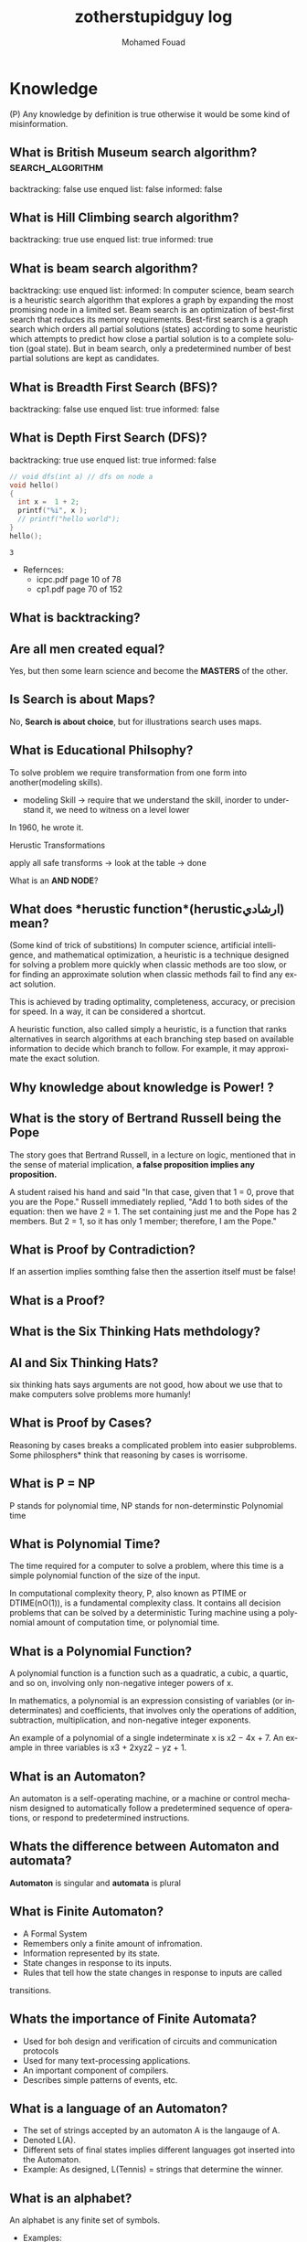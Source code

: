 #+TITLE:    zotherstupidguy log 
#+AUTHOR:    Mohamed Fouad
#+EMAIL:     zotherstupidguy@gmail.com
#+DESCRIPTION: daily log of zotherstupidguy life 
#+KEYWORDS:  emacs, mathematics, computer science, machine learning 
#+LANGUAGE:  en
#+STYLE:body {font-family: "Source Sans Pro Black",sans-serif;}
#+OPTIONS: H:3 num:4
#+TAGS: zpd0(0)  zpd1(1) zpd2(2)  problem solution predicate implication question fig mindmap number_theory set_theory proof_theory computational_theory problem_solving category_theory single_variable_calculas multi_variable_calculas vedic_mathematics graph_theory discerete_mathematics concerete_mathematics continous_mathematics statistics real_analysis grit top_universities studying_strategy data_structures algorithms artificial_intellegence machine_learning deep_learning bigdata R python puzzles { MOOC : coursera  stanford oxford MIT} { philosphy : socrates plato} book youtube blog competitive_programming C_programming {algorithms : ConstructiveAlgorithms Strings Sorting Search GraphTheory  Greedy DynamicProgramming  BitManipulation  Recursion GameTheory  NPComplete } DistributedSystems Regex Security Functions Cryptography
#+STARTUP: latexpreview


* Knowledge 
(P) Any knowledge by definition is true otherwise it would be some kind of misinformation.

** What is *British Museum search algorithm*? :search_algorithm:
   backtracking: false
   use enqued list: false
   informed: false

** What is *Hill Climbing search algorithm*?
   backtracking: true 
   use enqued list: true 
   informed: true 

   
** What is *beam search algorithm*?
   backtracking: 
   use enqued list: 
   informed: 
   In computer science, beam search is a heuristic search algorithm that explores a graph 
   by expanding the most promising node in a limited set. 
   Beam search is an optimization of best-first search that reduces its memory requirements. 
   Best-first search is a graph search which orders all partial solutions (states) according 
   to some heuristic which attempts to predict how close a partial solution is to a complete 
   solution (goal state). But in beam search, only a predetermined number of best partial solutions are kept as candidates.

** What is Breadth First Search (BFS)?
   backtracking: false 
   use enqued list: true 
   informed: false 


** What is Depth First Search (DFS)?
   backtracking: true 
   use enqued list: true 
   informed: false 

 
   #+BEGIN_SRC C
     // void dfs(int a) // dfs on node a
     void hello() 
     {
       int x =  1 + 2; 
       printf("%i", x ); 
       // printf("hello world");
     }
     hello();
   #+END_SRC

   #+RESULTS:
   : 3

   - Refernces:
     - icpc.pdf page 10 of 78 
     - cp1.pdf page 70 of 152

** What is *backtracking*?

** Are all men created equal? 
   Yes, but then some learn science and become the *MASTERS* of the other.

** Is Search is about Maps?
   No, *Search is about choice*, but for illustrations search uses maps.
   
** What is Educational Philsophy?  
   To solve problem we require transformation from one form into another(modeling skills).
   - modeling Skill \rightarrow require that we understand the skill, inorder to understand it, we need to witness on a level lower

   In 1960, he wrote it.

   Herustic Transformations

   apply all safe transforms -> look at the table -> done 


   What is an *AND NODE*?

** What does *herustic function*(herusticارشادي) mean?
   (Some kind of trick of substitions)
   In computer science, artificial intelligence, and mathematical optimization, 
   a heuristic is a technique designed for solving a problem more quickly when 
   classic methods are too slow, or for finding an approximate solution when 
   classic methods fail to find any exact solution. 
   
   This is achieved by trading optimality, completeness, accuracy, or precision for speed. 
   In a way, it can be considered a shortcut.

   A heuristic function, also called simply a heuristic, is a function that ranks alternatives 
   in search algorithms at each branching step based on available information to decide which 
   branch to follow. For example, it may approximate the exact solution.

** Why *knowledge about knowledge is Power!* ?
** What is the story of *Bertrand Russell being the Pope*
   The story goes that Bertrand Russell, in a lecture on logic, 
   mentioned that in the sense of material implication, *a false proposition implies any proposition.*

   A student raised his hand and said "In that case, given that 1 = 0, prove that you are the Pope."
   Russell immediately replied, "Add 1 to both sides of the equation: then we have 2 = 1. 
   The set containing just me and the Pope has 2 members. But 2 = 1, so it has only 1 member; therefore, I am the Pope." 
** What is Proof by Contradiction?
   If an assertion implies somthing false then the assertion itself must be false!

** What is a Proof?
** What is the Six Thinking Hats methdology?
** AI and Six Thinking Hats?
   six thinking hats says arguments are not good, 
   how about we use that to make computers solve problems more
   humanly! 

** What is Proof by Cases?
   Reasoning by cases breaks a complicated problem into easier subproblems.
   Some philosphers* think that reasoning by cases is worrisome.

** What is P = NP
   P stands for polynomial time, NP stands for non-determinstic Polynomial time

** What is Polynomial Time?
   The time required for a computer to solve a problem,  
   where this time is a simple polynomial function of the size of the input.

   In computational complexity theory, P, also known as PTIME or DTIME(nO(1)), 
   is a fundamental complexity class. It contains all decision
   problems that can be solved by a deterministic Turing machine using
   a polynomial amount of computation time, or polynomial time.

** What is a Polynomial Function?
   A polynomial function is a function such as a quadratic, a cubic, a quartic, and so on, involving
   only non-negative integer powers of x.

   In mathematics, a polynomial is an expression consisting of variables
   (or indeterminates) and coefficients, that involves only the
   operations of addition, subtraction, multiplication, and non-negative
   integer exponents. 

   An example of a polynomial of a single indeterminate x is x2 − 4x + 7. 
   An example in three variables is x3 + 2xyz2 − yz + 1.

** What is an Automaton?
   An automaton is a self-operating machine, or a machine or control mechanism designed to automatically 
   follow a predetermined sequence of operations, or respond to predetermined instructions.
   
** Whats the difference between Automaton and automata?
   *Automaton* is singular and *automata* is plural    

** What is Finite Automaton?
   - A Formal System
   - Remembers only a finite amount of infromation.
   - Information represented by its state.
   - State changes in response to its inputs.
   - Rules that tell how the state changes in response to inputs are called 
   transitions. 
** Whats the importance of Finite Automata?
   - Used for boh design and verification of circuits and communication protocols
   - Used for many text-processing applications.
   - An important component of compilers.
   - Describes simple patterns of events, etc.

** What is a language of an Automaton?
   - The set of strings accepted by an automaton A is the langauge of A.
   - Denoted L(A).
   - Different sets of final states implies different languages got inserted into the Automaton.
   - Example: As designed, L(Tennis) = strings that determine the winner.

** What is an alphabet?
   An alphabet is any finite set of symbols.
     - Examples: 
       - ASCII, Unicode,
       - {0,1} (binary alphabet) 
** What is a *string* over an alphabet \Sigma ?
   A string over an alphabet \Sigma is a list, each element of 
   which is a member of \[ \Sigma \] 
   ε(epsilon) is an empty string.
   \Sigma 	

** How can a computer program(finite automata) learn from experiance?
   A computer program is said to learn from experience E with respect
   to some class of tasks T and performance measure P, if its performance at tasks in
   T, as measured by P, improves with experience E.

   (i) A computer program that learns to play checkers might improve
   its performance as measured by its abiliry to win at the class of tasks involving
   playing checkers games, through experience obtained by playing games against
   itself.

   A checkers learning problem:
   - Task T: playing checkers
   - Performance measure P: percent of games won in the world tournament
   - Training experience E: games played against itself
     In order to complete the design of the learning system, we must now choose
     1. the exact type of knowledge to be,learned
     2. a representation for this target knowledge
     3. a learning mechanism

** How to analog Professor-students passing on of knowledge to Machine Learning?
   Prof. Automaton Probem :D 
 
   (idea) I was thinking that a Human(Professor) lives his life in stages, 
   stage1 his objective is to asks a lot of questions and gets a lot of answers, 
   stage2 his objective is to reflects on this knowledge and try to find new knowledge of his own.
   stage3 his objective is to teach all his knowledge to stage1 and stage2 humans 

   if we represent those stages(objectives of each stage) this into machine learning approaches,
   machines could be more capable of coperating towards an evolution.

** How to design a machine learning system?
   (idea) if we apply genetic algorithms on these design choices, programs create other programs?
*** Choosing the training experiance: 
    1. Does the training experience provides direct or indirect feedback regarding the choices
    made by the performance system?
    For example, in learning to play checkers, the system might learn from direct training 
    examples consisting of individual checkers board states and the correct move for each. 
    Alternatively, it might have available only indirect information consisting of the move 
    sequences and final outcomes of various games played. In this later case, information 
    about the correctness of specific moves early in the game must be inferred indirectly 
    from the fact that the game was eventually won or lost. Here the learner faces an additional
    problem of credit assignment, or determining the degree to which each move in
    the sequence deserves credit or blame for the final outcome. Credit assignment can
    be a particularly difficult problem because the game can be lost even when early
    moves are optimal, if these are followed later by poor moves. Hence, learning from
    direct training feedback is typically easier than learning from indirect feedback.

  
    2. To what degree does the learner controls the sequence of training examples?
    
    3. How well it represents the distribution of examples over which the final system 
    performance P must be measured?
    
    Most current theory of machine learning rests on the crucial assumption that the distribution of 
    training examples is identical to the distribution of test examples. 
    Despite our need to make this assumption in order to obtain theoretical results, 
    it is important to keep in mind that this assumption must often be violated in practice.

*** Choosing the Target function
    1. How to determine what type of knowledge will be learned?
    2. How this type of knowledge will be used by the performance program?

       The next design choice is to determine exactly what type of knowledge will be
       learned and how this will be used by the performance program.


    Let us begin with a checkers-playing program that can generate the legal moves from any board
    state. 

    The program needs only to learn how to choose the best move from among these legal moves. 

    This learning task is representative of a large class of tasks for which the legal moves that define 
    some large search space are known a priori, but for which the best search strategy is not known. 
    
    Many optimization problems fall into this class, such as the problems of scheduling 
    and controlling manufacturing processes where the available manufacturing steps are 
    well understood, but the best strategy for sequencing them is not.


    Given this setting where we must learn to choose among the legal moves,
    the most obvious choice for the type of information to be learned is a program,
    or function, that chooses the best move for any given board state. Let us call this
    function ChooseMove and use the notation ChooseMove : B -+ M to indicate
    that this function accepts as input any board from the set of legal board states B
    and produces as output some move from the set of legal moves M. Throughout
    our discussion of machine learning we will find it useful to reduce the problem
    of improving performance P at task T to the problem of learning some particu-
    lar targetfunction such as ChooseMove. The choice of the target function will
    therefore be a key design choice

Although ChooseMove is an obvious choice for the target function in our
example, this function will turn out to be very difficult to learn given the kind of in-
direct training experience available to our system. An alternative target function-
and one that will turn out to be easier to learn in this setting-is an evaluation
function that assigns a numerical score to any given board state. Let us call this
target function V and again use the notation V : B + 8 to denote that V maps
any legal board state from the set B to some real value (we use 8 to denote the set
of real numbers). We intend for this target function V to assign higher scores to
better board states. If the system can successfully learn such a target function V ,
then it can easily use it to select the best move from any current board position.
This can be accomplished by generating the successor board state produced by
every legal move, then using V to choose the best successor state and therefore
the best legal move.
What exactly should be the value of the target function V for any given
board state? Of course any evaluation function that assigns higher scores to better
board states will do. Nevertheless, we will find it useful to define one particular
target function V among the many that produce optimal play. As we shall see,
this will make it easier to design a training algorithm. Let us therefore define the
target value V ( b ) for an arbitrary board state b in B , as follows:
1. if b is a final board state that is won, then V ( b ) = 100
2. if b is a final board state that is lost, then V ( b ) = -100
3. if b is a final board state that is drawn, then V ( b ) = 04. if b is a not a final state in the game, then V(b) = V(bl), where b' is the best
final board state that can be achieved starting from b and playing optimally
until the end of the game (assuming the opponent plays optimally, as well).
While this recursive definition specifies a value of V(b) for every board
state b, this definition is not usable by our checkers player because it is not
efficiently computable. Except for the trivial cases (cases 1-3) in which the game
has already ended, determining the value of V(b) for a particular board state
requires (case 4) searching ahead for the optimal line of play, all the way to
the end of the game! Because this definition is not efficiently computable by our
checkers playing program, we say that it is a nonoperational definition. The goal
of learning in this case is to discover an operational description of V ; that is, a
description that can be used by the checkers-playing program to evaluate states
and select moves within realistic time bounds.
Thus, we have reduced the learning task in this case to the problem of
discovering an operational description of the ideal targetfunction V. It may be
very difficult in general to learn such an operational form of V perfectly. In fact,
we often expect learning algorithms to acquire only some approximation to the
target function, and for this reason the process of learning the target function
is often called function approximation. In the current discussion we will use the
symbol ? to refer to the function that is actually learned by our program, to
distinguish it from the ideal target function V.

*** Choosing a Representation for the Target Function
*** Choosing a Function Approximation Algorithm

** What are Karp's 21 NP-complete problems?
** What are Sudoku solving algorithms?
** How to visualize Eleven Dimensions?
** What is Donald Knuth's Dancing Links technique?
   In computer science, dancing links is the technique suggested by Donald Knuth to efficiently implement his Algorithm X.

** What is Donad Knuth's Algorithm X?
   Algorithm X is a recursive, nondeterministic, depth-first, backtracking algorithm that finds all solutions to the exact cover problem. 
   Some of the better-known exact cover problems include tiling, the n queens problem, and Sudoku.

** What AI is about?
   AI is about Algorithms enabled by constrains, exposed by representations, 
   that support the making of Models that facilitate an understanding of 
   thinking, preception, and actions.

** What are the Greek Letters?
   1. Αα (alpha)
   2. Ββ (beta)
   3. Γγ (gamma)
   4. Δδ (delta)
   5. Εε (epsilon)
   6. Ϝϝ (digamma)
   7. Ζζ (zeta)
   8. Ηη (eta)
   9. Θθ (theta)
   10. Ιι (iota)
   11. Κκ (kappa)
   12. Λλ (lambda)
   13. Μμ (mu)
   14. Νν (nu)
   15. Ξξ (xi)
   16. Οο (omicron)
   17. Ππ (pi)
   18. Ρρ (rho)
   19. Σσς (sigma)
   20. Ττ (tau)
   21. Υυ (upsilon)
   22. Φφ (phi)
   23. Χχ (chi)
   24. Ψψ (psi)
   25. Ωω (omega)

** What is Declarative Kknowledge?
** What is Imperative Kknowledge?
** What are Turing's 6 primative instructions?
   (P) Alan Turing said there are only 6 primative instructions needed to create any program.

** What is Memoization?
   - Memoization is a very common techqiune, we use memoization to solve a lot of problems.
   - In simple terms, we are just remmbering what we did before and just look it up.
   - In summary,it is a fancy way to say we are going to use Table lookup.

** When to use Memoization?
   Thus in a situation where you remmber what the answer was and rather than recalculating it again, we just look it up.
   The concept of memoization is at the heart of dynamic programming.
   - References  
     (r) MIT - Introduction to Computer Science and Programming (Python) ® vampiri6ka/HQ     

** What is Dynamic Programming?
** What are Prime Numbers?                                :zpd:number_theory:
   (p) somthing is a predicate
   (i) somthing is impelied
   (q) a question
** What is Topological Sorting?
   Is a type of Depth First Search, 

  
   
   ---------

** What is Turing Complete?
   - In computability theory, a system of data-manipulation rules (such as a computer's instruction set, 
   a programming language, or a cellular automaton) is said to be Turing complete or computationally 
   universal if it can be used to simulate any single-taped Turing machine. 
   The concept is named after English mathematician Alan Turing. A classic example is lambda calculus.
   
** What is Turing Equivalence?

** What is Python?
   - interperted langauge, (can also complie it)
   - a variable is a name of an objective
   - an assigment binds a name to an object.
   - python forces indentation thus that the visual structure actually matchs the semantic structure. 

** What is Machine Learning? 
   - Machine Learning is a class of algorithms which is data-driven, 
   i.e. unlike "normal" algorithms it is the data that "tells" what the "good answer" is
   - Example: a hypothetical non-machine learning algorithm for face detection in images 
   would try to define what a face is (round skin-like-colored disk, with dark area where 
   you expect the eyes etc). A machine learning algorithm would not have such coded 
   definition, but would "learn-by-examples": you'll show several images of faces and 
   not-faces and a good algorithm will eventually learn and be able to predict whether or not an unseen image is a face. 
 
   - Machine Learning Types:
   Supervised: All data is labeled and the algorithms learn to predict the output from the input data.
   Unsupervised: All data is unlabeled and the algorithms learn to inherent structure from the input data.
   Semi-supervised: Some data is labeled but most of it is unlabeled and a mixture of supervised and unsupervised techniques can be used. 

** What is Supervised Learning?
   - Supervised learning is when the data you feed your algorithm is "tagged" to help your logic make decisions.
   - Example: Bayes spam filtering, where you have to flag an item as spam to refine the results.
   - Applications in which the training data comprises examples of the input vectors along with their 
   corresponding target vectors are known as supervised learning problems.
   - Approaches to supervised learning include:
     - Classification(1R, Naive Bayes, Decision tree learning algorithm such as ID3 CART and so on)
     - Numeric Value Prediction
   - Supervised learning: It is the machine learning task of inferring a function from labeled training data.The training data consist of a set of training examples. In supervised learning, each example is a pair consisting of an input object (typically a vector) and a desired output value (also called the supervisory signal). A supervised learning algorithm analyzes the training data and produces an inferred function, which can be used for mapping new examples.
   The computer is presented with example inputs and their desired outputs, given by a "teacher", and the goal is to learn a general rule that maps inputs to outputs.Specifically, a supervised learning algorithm takes a known set of input data and known responses to the data (output), and trains a model to generate reasonable predictions for the response to new data.
   - The classification and regression supervised learning problems.
** When to use supervised learning?

** What is Unsupervised Learning?
   - You should use unsupervised learning methods when you need a large amount of data to train your models, and the willingness and ability to experiment and explore, and of course a challenge that isn’t well solved via more-established methods.With unsupervised learning it is possible to learn larger and more complex models than with supervised learning.Here is a good example on it
   - Unsupervised learning are types of algorithms that try to find correlations without any external inputs other than the raw data.
   - Example: datamining clustering algorithms.
   - In other pattern recognition problems, the training data consists of a set of input vectors x without any corresponding target values.
     The goal in such unsupervised learning problems may be to discover groups of similar examples within the data, where it is called clustering
   - Approaches to unsupervised learning include:
     - Clustering(K-mean,hierarchical clustering)
     - Association Rule Learning
   - Unsupervised learning: It is learning without a teacher. 
   One basic thing that you might want to do with data is to visualize it. It is the machine learning task of inferring a function to describe hidden structure from unlabeled data. Since the examples given to the learner are unlabeled, there is no error or reward signal to evaluate a potential solution. This distinguishes unsupervised learning from supervised learning. Unsupervised learning uses procedures that attempt to find natural partitions of patterns.
   - The clustering and association unsupervised learning problems.
** When to use unsupervised learning?
** What is DeepCoder?
   * We develop a first line of attack for solving programming competition-style prob-
   lems from input-output examples using deep learning. The approach is to train a
   neural network to predict properties of the program that generated the outputs from
   the inputs. We use the neural network’s predictions to augment search techniques
   from the programming languages community, including enumerative search and
   an SMT-based solver. Empirically, we show that our approach leads to an order
   of magnitude speedup over the strong non-augmented baselines and a Recurrent
   Neural Network approach, and that we are able to solve problems of difficulty
   comparable to the simplest problems on programming competition websites.

** What is Semi-supervised Learning?
   - A problem that sits in between supervised and unsupervised learning called semi-supervised learning.
   - Problems where you have a large amount of input data (X) and only some of the data is labeled (Y) 
   are called semi-supervised learning problems.
   - Semi-supervised learning problems sit in between both supervised and unsupervised learning.
   - A good example is a photo archive where only some of the images are labeled, (e.g. dog, cat, person) and the majority are unlabeled.
   - Many real world machine learning problems fall into this area. This is because it can be expensive or 
     time-consuming to label data as it may require access to domain experts. Whereas unlabeled data is cheap and easy to collect and store.
   - You can use unsupervised learning techniques to discover and learn the structure in the input variables.
   - You can also use supervised learning techniques to make best guess predictions for the unlabeled data, 
     feed that data back into the supervised learning algorithm as training data and use the model to make predictions on new unseen data.
** What is active learning?
** What is PageRank?
** When to use Octave?
   (P) Always use octave for prototyping machine learning algorithms, and only after that migrate it in another language.
   (P) if we use octave as our programming enviroment for machine learning, will learn much more faster than
   using python, C++, or Java, as it is just functions.

** What is the Cocktail Party Problem?
   - in only one line of code! in octave.

** What is Linear Regression?
   - Regression means " انحسار"

   In statistics, linear regression is an approach for modeling the relationship between a scalar 
   dependent variable y and one or more explanatory variables (or independent variables) denoted X. 
 
   The case of one explanatory variable is called simple linear regression. 
   For more than one explanatory variable, the process is called multiple linear regression. 
   (This term is distinct from multivariate linear regression, where multiple correlated dependent 
   variables are predicted, rather than a single scalar variable.)

** What is Linear Regression with one variable (Univariate Linear Regression)?
*** Model Representation
    We have data that is plotted on a graph.
    This is supervised learning as we are given the "right answer" for each example in the data.
    This is a type of a Regression problem where we predict real-valued output. 

    m = Number of training examples
    x's = "input" variable/ features
    y's = "output" variable / "target" variable

    (          training set       )
    			\Downarrow     
    (        learning algorithms  )
    			\Downarrow     
    	size of house \rightarrow  h   \rightarrow estimated price



*** Cost Function
    \ \odot = \theta + \Theta1 x 
**** Cost Function Intuition

*** Gardient Descent
**** Gardient Descent Intuition
**** Gardient Descent for Linear Regression
     
** What is Focused Crawling?
   A focused crawler is a web crawler that collects Web pages that satisfy some specific property, 
   by carefully prioritizing the crawl frontier and managing the hyperlink exploration process. 
   Some predicates may be based on simple, deterministic and surface properties. 
   For example, a crawler's mission may be to crawl pages from only the .jp domain. 
   Other predicates may be softer or comparative, e.g., "crawl pages with large PageRank", 
   or "crawl pages about baseball". An important page property pertains to topics, leading to 
   topical crawlers. For example, a topical crawler may be deployed to collect pages about solar power, 
   or swine flu, while minimizing resources spent fetching pages on other topics. Crawl frontier 
   management may not be the only device used by focused crawlers; they may use a Web directory, 
   a Web text index, backlinks, or any other Web artifact.

** What is Radix Sort?
   http://www.geeksforgeeks.org/radix-sort/ 

** What is an Order Statistic Tree?
** What is a B-tree?
** What is Binary Search Tree (BST)?
   

** What is *release the prisoners topology* ?

** References  
   +begin_src sh :results output :exports results
   ls /home/zotherstupidguy/Study/3.Sources/MIT6.042JMathematicsforComputerScienceSpring2015/*.mp4 | sort -n
   #ls /home/zotherstupidguy/Study/3.Sources/MITIntroductiontoComputerScienceandProgramming(Python)/HQ
   +end_src

   +RESULTS:
   +begin_example
   +end_example

*** TODO MITIntroductiontoComputerScienceandProgramming(Python) [%]
**** DONE 01-Lecture 01_ Introduction to 6.00
     CLOSED: [2017-02-24 Fri 17:37]
**** DONE 02-Lecture 
     CLOSED: [2017-02-24 Fri 17:37]
**** DONE 03-Lecture 
     CLOSED: [2017-02-25 Sat 05:45]
**** TODO 04-Lecture 
**** TODO 31-Lecture 21_ Using Graphs to Model Problems, Part 1

**** TODO 32-Lecture 22_ Using Graphs to Model Problems, Part 2

*** TODO TTC VIDEO - The Art and Craft of Mathematical Problem Solving [%] :problemsolving:
    :PROPERTIES:
    :ZPT:      0
    :DESCRIPTION: This is an online course blahblah
    :CATEGORY: problemsolving
    :CUSTOM_ID: an-extra-special-headline
    :END:
    * Diference between Problem and Exercise :: Scope doesn't work as expected, and messes everything up
         when loops mix variables up in recursive functions.
         - Namespaces :: You wish. 
         - Header Files :: Nope.
         information about the source here, author, edition, date, who is using it in univ cources, etc.

*** TODO Cracking the Coding Interview      [%]          :book:zpd:interview:
    :PROPERTIES:
    :BIB_AUTHOR: Walter Evensong
    :BIB_TITLE: Mysteries of the Amazon
    :BIB_PAGES: 1234
    :BIB_PUBLISHER: Humbug University Press
    :END:
****** TODO Chapter1 
******* TODO name of the heading in the chapter
******* TODO name of the heading in the chapter
****** DONE sfsf
****** sfsfsfsf

*** TODO arabic competitive programming   [%] :youtube:competitive_programming:
    - name of each eposide extracted via a script from Emacs and into a list here

*** TODO Introduction to the Theory of Computation - 3rd - Spiser [%]
    :PROPERTIES:
    :BIB_AUTHOR: Walter Evensong
    :BIB_TITLE: Mysteries of the Amazon
    :BIB_PAGES: 1234
    :BIB_PUBLISHER: Humbug University Press
    :END:
    - name of each chapter a list here

*** TODO hackerrank                 [%]     :youtube:competitive_programming:
*** TODO codejam                    [%]     :youtube:competitive_programming:
*** TODO codemasrytube                [%]   :youtube:competitive_programming:
*** TODO mycodeschool                  [%]  :youtube:competitive_programming:
*** TODO saurabhschool              [%]     :youtube:competitive_programming:
*** TODO codinginterviewhub      [%]        :youtube:competitive_programming:
*** TODO conor                [%]           :youtube:competitive_programming:
*** TODO geeksforgeeks [%]                  :youtube:competitive_programming:
*** TODO Elementry Number Theory - 6th Edition - Kenneth H. Rosen [%] 
    [[file:3.Sources/NumberTheory/Books/Elementary%20Number%20Theory%20-%206th%20Edition%20-%20Kenneth%20H.%20Rosen.pdf][file:3.Sources/NumberTheory/Books/Elementary Number Theory - 6th Edition - Kenneth H. Rosen.pdf]]  



    -----

*** TODO Machine Learning - Stanford [%]
**** 01.2-V2-Introduction-WhatIsMachineLearning.mp4
**** 01.3-V2-Introduction-SupervisedLearning.mp4
**** 01.4-V2-Introduction-UnsupervisedLearning.mp4
**** 02.1-V2-LinearRegressionWithOneVariable-ModelRepresentation.mp4
**** 02.2-V2-LinearRegressionWithOneVariable-CostFunction.mp4
**** 02.3-V2-LinearRegressionWithOneVariable-CostFunctionIntuitionI.mp4
**** 02.4-V2-LinearRegressionWithOneVariable-CostFunctionIntuitionII.mp4
**** 02.5-V2-LinearRegressionWithOneVariable-GradientDescent.mp4
**** 02.6-V2-LinearRegressionWithOneVariable-GradientDescentIntuition.mp4
**** 02.7-V2-LinearRegressionWithOneVariable-GradientDescentForLinearRegression.mp4
**** 02.8-V2-What'sNext.mp4
**** 03.1-V2-LinearAlgebraReview(Optional)-MatricesAndVectors.mp4
**** 03.2-V2-LinearAlgebraReview(Optional)-AdditionAndScalarMultiplication.mp4
**** 03.3-V2-LinearAlgebraReview(Optional)-MatrixVectorMultiplication.mp4
**** 03.4-V2-LinearAlgebraReview(Optional)-MatrixMatrixMultiplication.mp4
**** 03.5-V2-LinearAlgebraReview(Optional)-MatrixMultiplicationProperties.mp4
**** 03.6-V2-LinearAlgebraReview(Optional)-InverseAndTranspose.mp4
**** 04.1-LinearRegressionWithMultipleVariables-MultipleFeatures.mp4
**** 04.2-LinearRegressionWithMultipleVariables-GradientDescentForMultipleVariables.mp4
**** 04.3-LinearRegressionWithMultipleVariables-GradientDescentInPracticeIFeatureScaling.mp4
**** 04.4-LinearRegressionWithMultipleVariables-GradientDescentInPracticeIILearningRate.mp4
**** 04.5-LinearRegressionWithMultipleVariables-FeaturesAndPolynomialRegression.mp4
**** 04.6-V2-LinearRegressionWithMultipleVariables-NormalEquation.mp4
**** 04.7-LinearRegressionWithMultipleVariables-NormalEquationNonInvertibility(Optional).mp4
**** 05.1-OctaveTutorial-BasicOperations.mp4
**** 05.2-OctaveTutorial-MovingDataAround.mp4
**** 05.3-OctaveTutorial-ComputingOnData.mp4
**** 05.4-OctaveTutorial-PlottingData.mp4
**** 05.5-OctaveTutorial-ForWhileIfStatementsAndFunctions.mp4
**** 05.6-OctaveTutorial-Vectorization.mp4
**** 05.7-OctaveTutorial-WorkingOnAndSubmittingProgrammingExercises.mp4
**** 06.1-LogisticRegression-Classification.mp4
**** 06.2-LogisticRegression-HypothesisRepresentation.mp4
**** 06.3-LogisticRegression-DecisionBoundary.mp4
**** 06.4-LogisticRegression-CostFunction.mp4
**** 06.5-LogisticRegression-SimplifiedCostFunctionAndGradientDescent.mp4
**** 06.6-LogisticRegression-AdvancedOptimization.mp4
**** 06.7-LogisticRegression-MultiClassClassificationOneVsAll.mp4
**** 07.1-Regularization-TheProblemOfOverfitting.mp4
**** 07.2-Regularization-CostFunction.mp4
**** 07.3-Regularization-RegularizedLinearRegression.mp4
**** 07.4-Regularization-RegularizedLogisticRegression.mp4
**** 08.1-NeuralNetworksRepresentation-NonLinearHypotheses.mp4
**** 08.2-NeuralNetworksRepresentation-NeuronsAndTheBrain.mp4
**** 08.3-NeuralNetworksRepresentation-ModelRepresentationI.mp4
**** 08.4-NeuralNetworksRepresentation-ModelRepresentationII.mp4
**** 08.5-NeuralNetworksRepresentation-ExamplesAndIntuitionsI.mp4
**** 08.6-NeuralNetworksRepresentation-ExamplesAndIntuitionsII.mp4
**** 08.7-NeuralNetworksRepresentation-MultiClassClassification.mp4
**** 09.1-NeuralNetworksLearning-CostFunction.mp4
**** 09.2-NeuralNetworksLearning-BackpropagationAlgorithm.mp4
**** 09.3-NeuralNetworksLearning-BackpropagationIntuition.mp4
**** 09.3-NeuralNetworksLearning-ImplementationNoteUnrollingParameters.mp4
**** 09.4-NeuralNetworksLearning-GradientChecking.mp4
**** 09.5-NeuralNetworksLearning-RandomInitialization.mp4
**** 09.7-NeuralNetworksLearning-PuttingItTogether.mp4
**** 09.8-NeuralNetworksLearning-AutonomousDrivingExample.mp4
**** 10.1-AdviceForApplyingMachineLearning-DecidingWhatToTryNext.mp4
**** 10.2-AdviceForApplyingMachineLearning-EvaluatingAHypothesis.mp4
**** 10.3-AdviceForApplyingMachineLearning-ModelSelectionAndTrainValidationTestSets.mp4
**** 10.4-AdviceForApplyingMachineLearning-DiagnosingBiasVsVariance.mp4
**** 10.5-AdviceForApplyingMachineLearning-RegularizationAndBiasVariance.mp4
**** 10.6-AdviceForApplyingMachineLearning-LearningCurves.mp4
**** 10.7-AdviceForApplyingMachineLearning-DecidingWhatToDoNextRevisited.mp4
**** 11.1-MachineLearningSystemDesign-PrioritizingWhatToWorkOn.mp4
**** 11.2-MachineLearningSystemDesign-ErrorAnalysis.mp4
**** 11.3-MachineLearningSystemDesign-ErrorMetricsForSkewedClasses.mp4
**** 11.4-MachineLearningSystemDesign-TradingOffPrecisionAndRecall.mp4
**** 11.5-MachineLearningSystemDesign-DataForMachineLearning.mp4
**** 12.1-SupportVectorMachines-OptimizationObjective.mp4
**** 12.2-SupportVectorMachines-LargeMarginIntuition.mp4
**** 12.3-SupportVectorMachines-MathematicsBehindLargeMarginClassificationOptional.mp4
**** 12.4-SupportVectorMachines-KernelsI.mp4
**** 12.5-SupportVectorMachines-KernelsII.mp4
**** 12.6-SupportVectorMachines-UsingAnSVM.mp4
**** 14.1-Clustering-UnsupervisedLearningIntroduction.mp4
**** 14.2-Clustering-KMeansAlgorithm.mp4
**** 14.3-Clustering-OptimizationObjective.mp4
**** 14.4-Clustering-RandomInitialization.mp4
**** 14.5-Clustering-ChoosingTheNumberOfClusters.mp4
**** 15.1-DimensionalityReduction-MotivationIDataCompression.mp4
**** 15.2-DimensionalityReduction-MotivationIIVisualization.mp4
**** 15.3-DimensionalityReduction-PrincipalComponentAnalysisProblemFormulation.mp4
**** 15.4-DimensionalityReduction-PrincipalComponentAnalysisAlgorithm.mp4
**** 15.5-DimensionalityReduction-ChoosingTheNumberOfPrincipalComponents.mp4
**** 15.6-DimensionalityReduction-ReconstructionFromCompressedRepresentation.mp4
**** 15.7-DimensionalityReduction-AdviceForApplyingPCA.mp4
**** 16.1-AnomalyDetection-ProblemMotivation-V1.mp4
**** 16.2-AnomalyDetection-GaussianDistribution.mp4
**** 16.3-AnomalyDetection-Algorithm.mp4
**** 16.4-AnomalyDetection-DevelopingAndEvaluatingAnAnomalyDetectionSystem.mp4
**** 16.5-AnomalyDetection-AnomalyDetectionVsSupervisedLearning-V1.mp4
**** 16.6-AnomalyDetection-ChoosingWhatFeaturesToUse.mp4
**** 16.7-AnomalyDetection-MultivariateGaussianDistribution-OPTIONAL.mp4
**** 16.8-AnomalyDetection-AnomalyDetectionUsingTheMultivariateGaussianDistribution-OPTIONAL.mp4
**** 17.1-RecommenderSystems-ProblemFormulation.mp4
**** 17.2-RecommenderSystems-ContentBasedRecommendations.mp4
**** 17.3-RecommenderSystems-CollaborativeFiltering-V1.mp4
**** 17.4-RecommenderSystems-CollaborativeFilteringAlgorithm.mp4
**** 17.5-RecommenderSystems-VectorizationLowRankMatrixFactorization.mp4
**** 17.6-RecommenderSystems-ImplementationalDetailMeanNormalization.mp4
**** 18.1-LargeScaleMachineLearning-LearningWithLargeDatasets.mp4
**** 18.2-LargeScaleMachineLearning-StochasticGradientDescent.mp4
**** 18.3-LargeScaleMachineLearning-MiniBatchGradientDescent.mp4
**** 18.4-LargeScaleMachineLearning-StochasticGradientDescentConvergence.mp4
**** 18.5-LargeScaleMachineLearning-OnlineLearning.mp4
**** 18.6-LargeScaleMachineLearning-MapReduceAndDataParallelism.mp4
**** 19.1-ApplicationExamplePhotoOCR-ProblemDescriptionAndPipeline.mp4
**** 19.2-ApplicationExamplePhotoOCR-SlidingWindows.mp4
**** 19.3-ApplicationExamplePhotoOCR-GettingLotsOfDataArtificialDataSynthesis.mp4
**** 19.4-ApplicationExamplePhotoOCR-CeilingAnalysisWhatPartOfThePipelineToWorkOnNext.mp4
**** 20.1-Conclusion-SummaryAndThankYou.mp4

*** TODO MIT 6.042J Mathematics for Computer Science, Spring 2015 [4%]
    source: https://www.youtube.com/playlist?list=PLUl4u3cNGP60UlabZBeeqOuoLuj_KNphQ
**** DONE 1.1.1 Welcome to 6.042-wIq4CssPoO0.mp4
     CLOSED: [2017-03-01 Wed 18:41]
**** DONE 1.1.2 Intro to Proofs - Part 1-GyFVgJZ0hIs.mp4
     CLOSED: [2017-03-01 Wed 18:38]
**** DONE 1.1.3 Intro to Proofs - Part 2-wfr4XbR5VP8.mp4
     CLOSED: [2017-03-01 Wed 18:39]
**** DONE 1.2.1 Proof by Contradiction-CpW0ZJ7i0oc.mp4
     CLOSED: [2017-03-01 Wed 19:32]
**** DONE 1.2.3 Proof by Cases-vzpFQ3uNyPo.mp4
     CLOSED: [2017-03-01 Wed 19:32]
**** TODO 1.3.1 Well Ordering Principle 1 - Video-fV3v6qQ3w4A.mp4
**** TODO 1.3.3 Well Ordering Principle 2 - Video-I1HpgnWQI7I.mp4
**** TODO 1.3.5 Well Ordering Principle 3 - Video-hNrtGiCFPGs.mp4
**** TODO 1.4.1 Propositional Operators - Video-0exBzsexUoI.mp4
**** TODO 1.4.3 Digital Logic - Video-eMWG-jTh-GE.mp4
**** TODO 1.4.4 Truth Tables - Video-_3WDzxt5p8c.mp4
**** TODO 1.5.1 Predicate Logic 1 - Video-UroprmQHTLc.mp4
**** TODO 1.5.2 Predicate Logic 2 - Video-T1AtlGrCoU8.mp4
**** TODO 1.5.4 Predicate Logic 3 - Video-L5uBeAGJV1k.mp4
**** TODO 1.6.1 Sets Definitions - Video-KZ7jjLTQ9r4.mp4
**** TODO 1.6.2 Sets Operations - Video-Mhip1rljvRo.mp4
**** TODO 1.7.1 Relations - Video-FkfsmwAtDdY.mp4
**** TODO 1.7.3 Relational Mappings - Video-gFD1Lp6zK3w.mp4
**** TODO 1.7.5 Finite Cardinality - Video-fpy5Hsz5t6E.mp4
**** TODO 1.8.1 Induction - Video-XnV8GAuAqJM.mp4
**** TODO 1.8.2 Bogus Induction - Video-D3E5CKebKuQ.mp4
**** TODO 1.8.4 Strong Induction - Video-TUueMeRooBk.mp4
**** TODO 1.8.6 WOP vs Induction - Video [optional]-K8ZfzNN1miQ.mp4
**** TODO 1.9.3 Derived Variables - Video-a7JUH-EtHtI.mp4
**** TODO 1.10.1 Recursive Data - Video-TXNXT3oBROw.mp4
**** TODO 1.10.4 Structural Induction - Video-VWIDwHCGJDQ.mp4
**** TODO 1.10.7 Recursive Functions - Video-tOsdeaYDCMk.mp4
**** TODO 1.11.11 Set Theory Axioms - Video [Optional]-zcvsyL7GtH4.mp4
**** TODO 1.11.1 Cardinality - Video-QzSCf62kzjE.mp4
**** TODO 1.11.3 Countable Sets - Video-AipSRi3CyLg.mp4
**** TODO 1.11.4 Cantor's Theorem - Video-4dj1ogUwTEM.mp4
**** TODO 1.11.7 The Halting Problem - Video [Optional]-WQHOImO0pX0.mp4
**** TODO 1.11.9 Russell's Paradox - Video-5hETv64GIuE.mp4

**** TODO 2.1.1 GCDs & Linear Combinations - Video-et3FOZdI6pk.mp4
**** TODO 2.1.2 Euclidean Algorithm - Video-dW0f62lcCLE.mp4
**** TODO 2.1.4 Pulverizer - Video-yzKPotFLfsc.mp4
**** TODO 2.1.6 Revisiting Die Hard - Video-c3qNBNl1h8g.mp4
**** TODO 2.1.7 Prime Factorization - Video-QsKtEuUyIdw.mp4
**** TODO 2.2.1 Congruence mod n - Video-KvtLWgCTwn4.mp4
**** TODO 2.2.3 Inverses mod n - Video-CAKSh3M0y8k.mp4
**** TODO 2.3.1 Modular Exponentiation Euler's Function - Video-TeRYL7kkhqs.mp4
**** TODO 2.3.3 The Ring Z - Video-dZgI16nMuqE.mp4
**** TODO 2.4.1 RSA Public Key Encryption - Video-ZUZ8VbX1YNQ.mp4
**** TODO 2.4.3 Reducing Factoring To SAT - Video-yWIQCewgfwY.mp4
**** TODO 2.5.1 Digraphs - Walks & Paths - Video-MX-mBxt6huU.mp4
**** TODO 2.5.3 Digraphs - Connected Vertices - Video-QORX1OUabio.mp4
**** TODO 2.6.1 DAGs - Video-Sdw8_0RDZuw.mp4
**** TODO 2.6.3 Scheduling - Video-1TpzSCMLg08.mp4
**** TODO 2.6.5 Time versus Processors - Video-cUYTlKA8jaw.mp4
**** TODO 2.7.1 Partial Orders - Video-0w9luYcxHrw.mp4
**** TODO 2.7.3 Representing Partial Orders As Subset Relations - Video-bHvMYZvZp7Y.mp4
**** TODO 2.7.4 Equivalence Relations - Video-s-E5T3igntw.mp4
**** TODO 2.8.1 Degree - Video-TIpnudrzvgg.mp4
**** TODO 2.8.3 Isomorphism - Video-hVerxuP4cFg.mp4
**** TODO 2.9.1 Coloring - Video-Penh4mv5gAg.mp4
**** TODO 2.9.3 Connectivity - Video-TIQ3xN38jgM.mp4
**** TODO 2.9.4 k-Connectivity - Video-5wCZqdCDafc.mp4
**** TODO 2.10.1 Trees - Video-ZEsk64C0fJg.mp4
**** TODO 2.10.3 Tree Coloring - Video-g2mOvmC1TKc.mp4
**** TODO 2.10.5 Spanning Trees - Video-_RqqzyWDVMA.mp4
**** TODO 2.11.1 Stable Matching - Video-RE5PmdGNgj0.mp4
**** TODO 2.11.2 Matching Ritual - Video-6vgHIImFwHo.mp4
**** TODO 2.11.5 Optimal Stable Matching - Video-n4KKgKpp--0.mp4
**** TODO 2.11.7 Bipartite Matching-HZLKDC9OSaQ.mp4
**** TODO 2.11.9 Hall's Theorem-i5AWE-OoOsY.mp4

**** TODO 3.1.1 Arithmetic Sums - Video-v6axtBS6IF8.mp4
**** TODO 3.1.3 Geometric Sums - Video-ZDQk45NQbEo.mp4
**** TODO 3.1.5 Book Stacking - Video-CdhuVhWTSMI.mp4
**** TODO 3.1.7 Integral Method - Video-EegG5TPL29c.mp4
**** TODO 3.1.9 Stirling's Formula - Video-lU_QT5GSuxI.mp4
**** TODO 3.2.1 Asymptotic Notation - Video-CWkh5kb4TGc.mp4
**** TODO 3.2.3 Asymptotic Properties - Video-HeyEK0TWiBw.mp4
**** TODO 3.2.6 Asymptotic Blunders-Y9Blo_G-Mvg.mp4
**** TODO 3.3.1 Sum And Product Rules - Video-yTrtVwKZkwU.mp4
**** TODO 3.3.3 Counting with Bijections - Video-n0lce1dMAh8.mp4
**** TODO 3.4.1 Generalized Counting Rules - Video-iDfyX8WRIyM.mp4
**** TODO 3.4.3 Two Pair Poker Hands - Video-HswnmlLPGZ4.mp4
**** TODO 3.4.4 Binomial Theorem - Video-jwjDj4GoSV0.mp4
**** TODO 3.4.5 Multinomial Theorem - Video-juGgfHsO-xM.mp4
**** TODO 3.5.1 The Pigeonhole Principle - Video-4Dz4vNUxnZM.mp4
**** TODO 3.5.3 Inclusion-Exclusion Example - Video-51-b2mgZVNY.mp4
**** TODO 3.5.4 Inclusion-Exclusion 2 Sets - Video-nwpzBE9IwJQ.mp4

**** TODO 4.1.1 Tree Model - Video-dEsFEK4vnV4.mp4
**** TODO 4.1.3 Simplified Monty Hall Tree - Video-L30HPgryd6I.mp4
**** TODO 4.1.5 Sample Spaces - Video-Amd_bNYzgUw.mp4
**** TODO 4.2.1 Conditional Probability Definitions - Video-Cu9_LaaWgHo.mp4
**** TODO 4.2.3 Law of Total Probability - Video-F3y8qupFfUs.mp4
**** TODO 4.2.5 Bayes' Theorem - Video-e-yQFC6dACA.mp4
**** TODO 4.2.7 Monty Hall Problem - Video-BEAv82FinM0.mp4
**** TODO 4.3.1 Independence - Video-1vQ2x5O_xqk.mp4
**** TODO 4.3.3 Mutual Independence - Video-wJzBU7Do1ls.mp4
**** TODO 4.4.1 Bigger Number Game - Video-BH4qlkYCLW0.mp4
**** TODO 4.4.2 Random Variables - Independence - Video-VJzv6WJTtNc.mp4
**** TODO 4.4.4 Random Variables - Uniform & Binomial - Video-L2yOSFsMvnc.mp4
**** TODO 4.5.1 Expectation - Video-YVQdVzSkcmQ.mp4
**** TODO 4.5.3 Expected Number Of Heads - Video-D9l-pIg1Ayo.mp4
**** TODO 4.5.5 Total Expectation - Video-mqoDXWrSais.mp4
**** TODO 4.5.7 Mean Time to Failure - Video-Dqx56lZ_icg.mp4
**** TODO 4.5.9 Linearity of Expectation - Video-KFcodn4qfrQ.mp4
**** TODO 4.6.1 Deviation From The Mean - Video-ALn1McUXg-c.mp4
**** TODO 4.6.3 Markov Bounds - Video-m07lrb7m0D0.mp4
**** TODO 4.6.5 Chebyshev Bounds - Video-uaa4P-kkLrA.mp4
**** TODO 4.6.7 Variance - Video-o57CTwt1-ck.mp4
**** TODO 4.7.1 Law Of Large Numbers - Video--yo3YxfY47g.mp4
**** TODO 4.7.3 Independent Sampling Theorem - Video-MMn7q1M7pGI.mp4
**** TODO 4.7.5 Birthday Matching - Video-TWVntUfXsKs.mp4
**** TODO 4.7.7 Sampling & Confidence - Video-Q-6Cw8tYVeY.mp4
**** TODO 4.8.1 Random Walks - Video--j7MoM3P_J8.mp4
**** TODO 4.8.2 Stationary Distributions - Video-iZX8WEGZTVw.mp4
**** TODO 4.8.3 Page Rank - Video-QKO_2WQkZ0k.mp4

*** TODO Machine Learning, 1997 by Tom M. Mitchell [0%]
**** TODO Introduction
**** TODO Concept Learning and the General-to-Specific Ordering 
**** TODO Decision Tree Learning
**** TODO Artificial Neural Networks 
**** TODO Evaluating Hypotheses 
**** TODO Bayesian Learning  
**** TODO Computational Learning Theory 
**** TODO Instance-Based Learning 
**** TODO Genetic Algorithms 
**** TODO Learning Sets of Rules 
**** TODO Analytical Learning 
**** TODO Combining Inductive And Analytical Learning 
**** TODO Reinforcement Learning

*** TODO MIT6.034ArtificialIntelligenceFall2010 [0%]
    done 1,2,3,4, still downloading the rest...

    
* Problems
** TODO Journey to the moon                              :graphtheory:medium: 
   :PROPERTIES:   
   :SCHEDULED: <2017-03-13 Mon +2d/4d>
   :DESCRIPTION: hackerrank problem, found in rookierank2 contest, its about dupilcates in an array
   :Difficulty: medium
   :CATEGORY: graphtheory
   :Source:   https://www.hackerrank.com/challenges/journey-to-the-moon
   :LAST_REPEAT: [2017-02-24 Fri 12:37]
   :END:
   
The member states of the UN are planning to send  people to the Moon. 
But there is a problem. 
In line with their principles of global unity, 
they want to pair astronauts of 2 different countries.

There are N trained astronauts numbered from 0 to N - 1. 
But those in charge of the mission did not receive information about the 
citizenship of each astronaut. 

The only information they have is that some particular pairs of 
astronauts belong to the same country.

Your task is to compute in how many ways they can pick a pair of 
astronauts belonging to different countries. 
Assume that you are provided enough pairs to let you identify the 
groups of astronauts even though you might not know their country directly. 

For instance, if  are astronauts from the same country; 
it is sufficient to mention that  and  are pairs of astronauts from 
the same country without providing information about a third pair . 

** Birthday Cake Candles  
   :PROPERTIES:   
   :SCHEDULED: <2017-02-19 Sun +2d/4d>
   The repeat specification, .+2d/4d means:
   Repeat as frequently as every two days, but
   Never less frequently than every four days, and
   When completed, start counting again from today. 
   :DESCRIPTION: hackerrank problem, found in rookierank2 contest, its about dupilcates in an array
   :Difficulty: easy  
   :CATEGORY: search algorithms 
   :Source:      https://www.hackerrank.com/contests/rookierank/challenges/birthday-cake-candles
   :ZPT:      1
   :END:
** :problem:
   -  Colleen is turning  \(n\)  years old!                        
   - She has  \(n\)  candles of various heights on her cake, 
   - Candle \(i\) has height \(heighti\) . Because the taller candles tower over the shorter ones, Colleen can only blow out the tallest candles.
   -  Given the  for each individual candle, find and print the number of candles she can successfully blow out.
*** :input: 
    - The first line contains a single integer, , denoting the number of candles on the cake. 
    - The second line contains  space-separated integers, where each integer  describes the height of candle .
*** :constraints:
    none
*** :output: 
    - Print the number of candles Colleen blows out on a new line.
*** :explanation:
    - 1..
    - 2.. 
** :solution:
*** :questions:
    none
*** :predicates:   
    - the brute force solution gives O(N^2) via comparing each of two strings. 
    - A common technique is the trade-off between time and space. 
    - We want to make the algorithm faster, we can think of how to use more memory to solve the problem. .
    - The keyphrase “find duplicate”, is translated to "use a hash set" immediately,  as hash is the most common technique to detect duplicates. 
*** :implications:
    - If we store every element into a hash set, we can make it O(N) for both time and space complexity.
    #+BEGIN_SRC ruby
      def input
        p "love emacs, because emacs is a philosphy of how yo all dealing with computer..."
      end
      def output
      end       
      input
    #+END_SRC

    #+RESULTS: 
    : love emacs, because emacs is a philosphy of how yo all dealing with computer

** References       
   - source: https://www.hackerrank.com/contests/rookierank/challenges/birthday-cake-candles
   - ref: http://blog.gainlo.co/index.php/2016/05/10/duplicate-elements-of-an-array/

   ----- 

** TODO Somthing 
   :PROPERTIES:   
   :SCHEDULED: <2017-02-19 Sun +2d/4d>
   :DESCRIPTON: hackerrank problem, found in....
   :Difficulty: easy
   :CATEGORY: none
   :Source:   none
   :ZPT:      1
   :END:
*** :problem:
    -  something
**** :input: 
     - none 
**** :constraints:
     - none
**** :output: 
     - none
**** :explanation:
     - none
*** :solution:
**** :questions:
     - none
**** :predicates:   
     - none
**** :implications:
     - none
       #+BEGIN_SRC ruby
       #+END_SRC
       #+BEGIN_SRC C 
       #+END_SRC
*** References       
    -  none

      -----


** Battlecode
   MIT AI game #battlecode@freenode.net

** ProblemName KnightL on a Chessboard
** ProblemStatment 
   is a chess piece that moves in an L shape. We define the possible moves of  as any movement from some position  to some  satisfying either of the following:
** Input Format 
** Constraints
** Out Format
** Solution 
** Theatre Square                                :website:codeforces:contest:

   source: http://codeforces.com/contest/1/problem/A
   ----- 


  
   keep log of all the interviews I made and schedules for upcoming interviews, as well as info for mastering the
   art of interviews. 
  
   Some people make multiple interviews with fake names, imporsnating someone who doens't
   have a public profile photo on twitter and github, they require a fake skypename for that! You are too lazy for this :))

** References       
   - not related to the problem but good to notice https://en.wikipedia.org/wiki/Knight's_tour
     

   ----- 

 **** TODO add vjudge owner on whatsapp and wechat and talkk
**** TODO use a tiled window manager instead of openbox to watch videos and emacs at teh same time

  
* Distractions 
  write down distractions here to focus on task at hand, good for the focus muscle, 
  watch https://www.youtube.com/watch?v=H0k0TQfZGSc
** TODO Index CodeJam website and collection all their problem sets and Answers!.
** TODO Org-mode shortcuts for SQ3R
   - If I press space-q then I get (Q) with color red
   - If I press space-p then I get (P) with color blue
   - If I press space-p then I get (I) with color green
   - If I press space-p then I get (I) with color yellow
** TODO how to get all the file names from a folder and write them in a ** Reference TODO
** TODO how to do references between the * Knoweldge and ** References  
** DONE ban facebook
   CLOSED: [2017-03-01 Wed 01:11]
   /etc/hosts
   0.0.0.1         facebook.com    
   0.0.0.1         www.facebook.com

** Hackertyper for reviewing practiced algorithms
  I should use hackertyper to review practiced algorithms,
  ref: http://www.hackertyper.com/
  
** How to use emacs in my life?
   So the idea is that I while I want to code, I code in C or ruby file using its respective emacs-mode and its capabilities, but when i want to take notes and log it into my blog, 
   I use org-capture. as I am very neat and I know what kind of stuff I add into my single-page blog, I have created many templates to my various data contents, 
   example: if i am solving a hackerrank problem and i got it to pass, and now I want to add it to my blog, I just press C-cc followed by h or similar to start editing the hackerrank template, C-c C-c to finish 
   and have it saved to the end of my blog with all the correct tags that gets viewed via emacs agenda later on. 

   This is so powerful that I can create many powerful org-capture templates and save it in my .emacs and keep enhancing them to reflect my level of performance in study, practice and work. 

   *use C-c \* to search for zpd0, zpd1, zpd2 tags and find what you are trying to do that day, and C-c C-c to choose the tags
   *use space-p* to add new empty line in org-mode
** PracticeTips:
   - Whenever you solve some questions, try to ask yourself what if we *expand the question to a larger scale!*
   - *Revisit old problems* and think about new techqinues, better ways, different contexts, different constrains, etc.  
   - every solution is a finite state automata
**  use inf-ruby more often please
   ;; inf-ruby
   ;;Use C-c C-s to launch the inf-ruby process.
   ;;Use C-x o to switch to the inf-ruby pane and try running some random ruby snippets as you normally would from IRB or pry.
   ;;Go back to your Ruby buffer, select (by highlighting) a chunk of code, and use C-c C-r to push that Ruby code into the IRB session.
   ;;For example, try defining a class in your Ruby buffer, select the whole buffer, run C-c C-r, then swap over to the inf-ruby buffer and instantiate an instance of your class. Pretty cool!
   ;;Alternatively, use C-c M-r to run a selected chunk of code and automatically go to the ruby buffer
   ;;Finally, use helm-M-x (which we bound earlier to the default M-x keybinding) to search for âruby sendâ and see what other default bindings inf-ruby gives us.
   ;;If you do a lot of work in Rails or Sinatra, check out the commands inf-ruby-console-rails and inf-ruby-console-racksh. Using these commands inf-ruby can start a console session in the environment of your web project.
   (autoload 'inf-ruby-minor-mode "inf-

** TODO
   - create templates for hackerrank problems, store in zotherstupidguy.github.io/org/templates/hackerrank.text
   - codeforces problems, store in zotherstupidguy.github.io/org/templates/codeforces.text
   - experiment with org-mode agenda to view my headings based on their tags? or a smiliar functionality from somthing else maybe! 
   - use org-capture for saving common algorithms in C. eg. sorting.c shortestpath.c, etc.
   - find the ability to query my huge org file.  
   - on emacs open, make sure it opens scratch and also opens index.org and make index.org the active buffer to easily edit.
   - org-capture template for Questions, Predicates, and Implications

** Emacs Agenda :agenda:
   The agenda allows you to create filtered views of the items in your 
   *agenda files*("day-planner" views of your schedule, lists of your todos, and the results of queries (for tags, words, regular expressions, etc.)).

   One use of the agenda is as a day planner system. If you prefer to schedule your tasks and to see a daily agenda of TODOs, you'll probably be pressing C-c a a a lot.
   The agenda can also be used for a powerful GTD system. If you like to filter your "next actions" by context, 
   then you'll probably make frequent use of C-c a t to see a list of all your active TODOs and to filter them by tag/context.
   While the agenda is a powerful task management tool, it is also a fantastic research tool. If you keep a file full of reading notes, 
   for instance, you can use the agenda to locate entries containing a particular word or labeled by a particular tag.

   *Do you want quickly to filter for the item in the agenda view? If so, a tag is probably your best choice.*
   Note, you can add a setting to your .emacs that automatically adds a tag whenever you assign a particular TODO keyword. Type "C-c v org-todo-state-tags-triggers" for more information.
   An excellent way to implement labels and contexts for cross-correlating information is to assign tags to headlines. Org mode has extensive support for tags.

   Every headline can contain a list of tags; they occur at the end of the headline. Tags are normal words containing letters, numbers, ‘_’, and ‘@’. Tags must be preceded and followed by a single colon, e.g., ‘:work:’. Several tags can be specified, as in ‘:work:urgent:’. Tags will by default be in bold face with the same color as the headline.

   Tag inheritance: Tags use the tree structure of the outline
   Setting tags: How to assign tags to a headline
   Tag groups: Use one tag to search for several tags
   Tag searches: Searching for combinations of tags
   ref: http://orgmode.org/guide/Tags.html#Tags
  
** C programs debugging via GDB in Emacs   
   https://kb.iu.edu/d/aqsy
  


** TODO Viewing images inside emacs (org-mode)
** TODO add vjudge owner on whatsapp and wechat and talkk
** TODO use a tiled window manager instead of openbox to watch videos and emacs at teh same time

